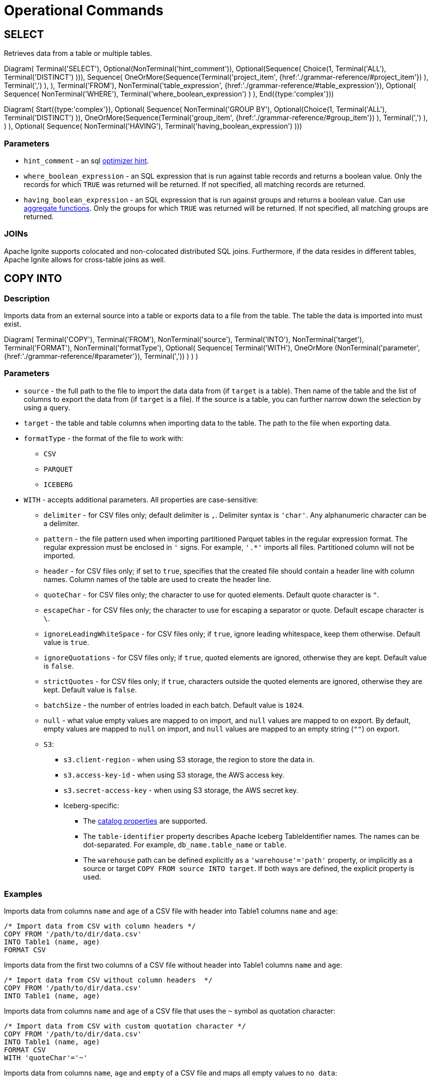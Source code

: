// Licensed to the Apache Software Foundation (ASF) under one or more
// contributor license agreements.  See the NOTICE file distributed with
// this work for additional information regarding copyright ownership.
// The ASF licenses this file to You under the Apache License, Version 2.0
// (the "License"); you may not use this file except in compliance with
// the License.  You may obtain a copy of the License at
//
// http://www.apache.org/licenses/LICENSE-2.0
//
// Unless required by applicable law or agreed to in writing, software
// distributed under the License is distributed on an "AS IS" BASIS,
// WITHOUT WARRANTIES OR CONDITIONS OF ANY KIND, either express or implied.
// See the License for the specific language governing permissions and
// limitations under the License.
= Operational Commands

== SELECT

Retrieves data from a table or multiple tables.

[.diagram-container]
Diagram(
Terminal('SELECT'),
Optional(NonTerminal('hint_comment')),
Optional(Sequence(
Choice(1,
Terminal('ALL'),
Terminal('DISTINCT')
))),
Sequence(
OneOrMore(Sequence(Terminal('project_item', {href:'./grammar-reference/#project_item'})
),
Terminal(',')
),
),
Terminal('FROM'),
NonTerminal('table_expression', {href:'./grammar-reference/#table_expression'}),
Optional(
Sequence(
NonTerminal('WHERE'),
Terminal('where_boolean_expression')
)
),
End({type:'complex'}))

[.diagram-container]
Diagram(
Start({type:'complex'}),
Optional(
Sequence(
NonTerminal('GROUP BY'),
Optional(Choice(1,
Terminal('ALL'),
Terminal('DISTINCT')
)),
OneOrMore(Sequence(Terminal('group_item', {href:'./grammar-reference/#group_item'})
),
Terminal(',')
),
)
),
Optional(
Sequence(
NonTerminal('HAVING'),
Terminal('having_boolean_expression')
)))

=== Parameters

- `hint_comment` - an sql link:sql-tuning#optimizer-hints[optimizer hint].
- `where_boolean_expression` - an SQL expression that is run against table records and returns a boolean value. Only the records for which `TRUE` was returned will be returned. If not specified, all matching records are returned.
- `having_boolean_expression` - an SQL expression that is run against groups and returns a boolean value. Can use link:sql-reference/operators-and-functions#aggregate-functions[aggregate functions]. Only the groups for which `TRUE` was returned will be returned. If not specified, all matching groups are returned.


=== JOINs

Apache Ignite supports colocated and non-colocated distributed SQL joins. Furthermore, if the data resides in different tables, Apache Ignite allows for cross-table joins as well.


== COPY INTO

=== Description

Imports data from an external source into a table or exports data to a file from the table. The table the data is imported into must exist.

[.diagram-container]
Diagram(
Terminal('COPY'),
Terminal('FROM'),
NonTerminal('source'),
Terminal('INTO'),
NonTerminal('target'),
Terminal('FORMAT'),
NonTerminal('formatType'),
Optional(
Sequence(
Terminal('WITH'),
OneOrMore (NonTerminal('parameter', {href:'./grammar-reference/#parameter'}), Terminal(','))
)
)
)

=== Parameters

* `source` - the full path to the file to import the data data from (if `target` is a table). Then name of the table and the list of columns to export the data from (if `target` is a file). If the source is a table, you can further narrow down the selection by using a query.
* `target` - the table and table columns when importing data to the table. The path to the file when exporting data.
* `formatType` - the format of the file to work with:
** `CSV`
** `PARQUET`
** `ICEBERG`
* `WITH` - accepts additional parameters. All properties are case-sensitive:
** `delimiter` -  for CSV files only; default delimiter is `,`. Delimiter syntax is `'char'`. Any alphanumeric character can be a delimiter.
** `pattern` - the file pattern used when importing partitioned Parquet tables in the regular expression format. The regular expression must be enclosed in `'` signs. For example, `'.*'` imports all files. Partitioned column will not be imported.
** `header` - for CSV files only; if set to `true`, specifies that the created file should contain a header line with column names. Column names of the table are used to create the header line.
** `quoteChar` - for CSV files only; the character to use for quoted elements. Default quote character is `"`.
** `escapeChar` - for CSV files only; the character to use for escaping a separator or quote. Default escape character is `\`.
** `ignoreLeadingWhiteSpace` - for CSV files only; if `true`, ignore leading whitespace, keep them otherwise. Default value is `true`.
** `ignoreQuotations` - for CSV files only; if `true`, quoted elements are ignored, otherwise they are kept. Default value is `false`.
** `strictQuotes` - for CSV files only; if `true`, characters outside the quoted elements are ignored, otherwise they are kept. Default value is `false`.
** `batchSize` - the number of entries loaded in each batch. Default value is `1024`.
** `null` - what value empty values are mapped to on import, and `null` values are mapped to on export. By default, empty values are mapped to `null` on import, and `null` values are mapped to an empty string (`""`) on export.
** `S3`:
*** `s3.client-region` - when using S3 storage, the region to store the data in.
*** `s3.access-key-id` - when using S3 storage, the AWS access key.
*** `s3.secret-access-key` - when using S3 storage,  the AWS secret key.
*** Iceberg-specific:
**** The link:https://iceberg.apache.org/docs/latest/configuration/#catalog-properties[catalog properties] are supported.
**** The `table-identifier` property describes Apache Iceberg TableIdentifier names. The names can be dot-separated. For example, `db_name.table_name` or `table`.
**** The `warehouse` path can be defined explicitly as a `'warehouse'='path'` property, or implicitly as a source or target `COPY FROM source INTO target`. If both ways are defined, the explicit property is used.

=== Examples

Imports data from columns `name` and `age` of a CSV file with header into Table1 columns `name` and `age`:

[source,sql]
----
/* Import data from CSV with column headers */
COPY FROM '/path/to/dir/data.csv'
INTO Table1 (name, age)
FORMAT CSV
----

Imports data from the first two columns of a CSV file without header into Table1 columns `name` and `age`:

[source,sql]
----
/* Import data from CSV without column headers  */
COPY FROM '/path/to/dir/data.csv'
INTO Table1 (name, age)
----

Imports data from columns `name` and `age` of a CSV file that uses the `~` symbol as quotation character:

[source,sql]
----
/* Import data from CSV with custom quotation character */
COPY FROM '/path/to/dir/data.csv'
INTO Table1 (name, age)
FORMAT CSV
WITH 'quoteChar'='~'
----

Imports data from columns `name`, `age` and `empty` of a CSV file and maps all empty values to `no data`:

[source,sql]
----
/* Import data from CSV with custom quotation character */
COPY FROM '/path/to/dir/data.csv'
INTO Table1 (name, age, empty)
FORMAT CSV
WITH 'null'='no data'
----

Imports data from CSV table in batches of 2048 entries:

[source,sql]
----
/* Import data from CSV without column headers  */
COPY FROM '/path/to/dir/data.csv'
INTO Table1 (name, age)
WITH 'batchSize'='2048'
----

Exports data from Table1 to a CSV file:

[source,sql]
----
/* Export data to CSV */
COPY FROM (SELECT name, age FROM Table1)
INTO  '/path/to/dir/data.csv'
FORMAT CSV
----

Imports CSV file from AWS S3 into Table1:

[source,sql]
----
/* Import CSV file from s3 */
COPY FROM 's3://mybucket/data.csv'
INTO Table1 (name, age)
FORMAT CSV
WITH 'delimiter'= '|', 's3.access-key-id' = 'keyid', 's3.secret-access-key' = 'secretkey'
----


A simple example of exporting data to Iceberg. For working with local file system you can use HadoopCatalog that does not need to connect to a Hive MetaStore.

[source,sql]
----
COPY FROM Table1 (id,name,height)
INTO '/tmp/person.i/'
FORMAT ICEBERG
WITH 'table-identifier'='person', 'catalog-impl'='org.apache.iceberg.hadoop.HadoopCatalog'
----

Exports data into Iceberg on AWS S3:

[source,sql]
----
COPY FROM person (id,name,height)
INTO 's3://iceberg-warehouse/glue-catalog'
FORMAT ICEBERG
WITH
    'table-identifier'='iceberg_db_1.person',
    'io-impl'='org.apache.iceberg.aws.s3.S3FileIO',
    'catalog-impl'='org.apache.iceberg.aws.glue.GlueCatalog',
    's3.client-region'='eu-central-1',
    's3.access-key-id'='YOUR_KEY',
    's3.secret-access-key'='YOUR_SECRET'
----

WARNING: Glue catalog requires the table identifier pattern `db_name.table_name - [a-z0-9_]` (all letters must be in low case with underscores and no spaces). It can be disabled by setting the `glue.skip-name-validation` property to `true` to skip validation. When database name and table name validation are skipped, there is no guarantee that downstream systems would all support the names.

Imports data from partitioned Parquet database:

[source,sql]
----
COPY FROM '/tmp/partitioned_table_dir'
INTO city (id, name, population)
FORMAT PARQUET
WITH 'pattern' = '.*'
----

Where the Parquet table looks like this:

----
partitioned_table_dir/
├─ CountryCode=USA/
│  ├─ 000000_0.parquet
├─ CountryCode=FR/
│  ├─ 000000_0.parquet
----

== KILL QUERY

Cancels a running query. When a query is canceled with the `KILL` command, all parts of the query running on all other nodes are canceled too.

[.diagram-container]
Diagram(
Terminal('KILL'),
Terminal('QUERY'),
NonTerminal('query_id'),
Optional(Terminal('NO WAIT'))
)

=== Parameters

* `query_id` - query identifier that can be retrieved via the `SQL_QUERIES` link:administrators-guide/metrics/system-views[system view].
* `NO WAIT` - if specified, the command will return control immediately, without waiting for the query to be cancelled. You can monitor query status through the `SQL_QUERIES` link:administrators-guide/metrics/system-views[system view] to make sure it was cancelled.

== KILL TRANSACTION

Cancels an active transaction.

[.diagram-container]
Diagram(
Terminal('KILL'),
Terminal('TRANSACTION'),
NonTerminal('transaction_id'),
Optional(Terminal('NO WAIT'))
)

=== Parameters

* `transaction_id` - transaction identifier that can be retrieved via the `TRANSACTIONS` link:administrators-guide/metrics/system-views[system view].
* `NO WAIT` - if specified, the command will return control immediately, without waiting for the transaction to be cancelled. You can monitor transaction status through the `TRANSACTIONS` link:administrators-guide/metrics/system-views[system view] to make sure it was cancelled.

== KILL COMPUTE

Cancels a running compute job. When a job is canceled with the `KILL` command, all parts of the job running on all other nodes are canceled too.

[.diagram-container]
Diagram(
Terminal('KILL'),
Terminal('COMPUTE'),
NonTerminal('job_id'),
Optional(Terminal('NO WAIT'))
)

=== Parameters

* `job_id` - job identifier that can be retrieved via the `COMPUTE_JOBS` link:administrators-guide/metrics/system-views[system view].
* `NO WAIT` - if specified, the command will return control immediately, without waiting for the job to be cancelled. You can monitor job status through the `COMPUTE_JOBS` link:administrators-guide/metrics/system-views[system view] to make sure it was cancelled.
